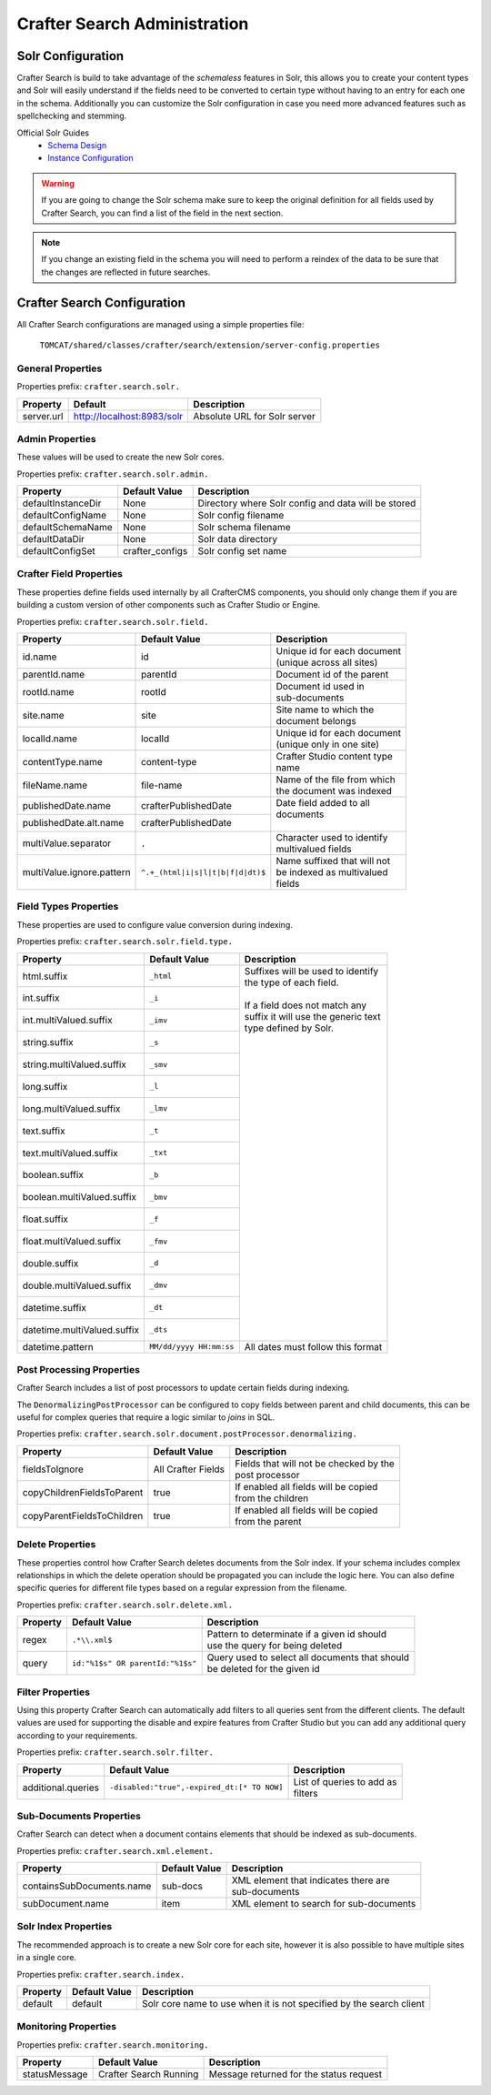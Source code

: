 .. _crafter-search-admin:

=============================
Crafter Search Administration
=============================

------------------
Solr Configuration
------------------

Crafter Search is build to take advantage of the `schemaless` features in Solr, this allows you
to create your content types and Solr will easily understand if the fields need to be converted
to certain type without having to an entry for each one in the schema. Additionally you can
customize the Solr configuration in case you need more advanced features such as spellchecking and
stemming.

Official Solr Guides
 - `Schema Design <https://lucene.apache.org/solr/guide/6_6/documents-fields-and-schema-design.html#documents-fields-and-schema-design>`_
 - `Instance Configuration <https://lucene.apache.org/solr/guide/6_6/the-well-configured-solr-instance.html#the-well-configured-solr-instance>`_

.. WARNING::
  If you are going to change the Solr schema make sure to keep the original definition for all 
  fields used by Crafter Search, you can find a list of the field in the next section.

.. NOTE::
  If you change an existing field in the schema you will need to perform a reindex of the data to
  be sure that the changes are reflected in future searches.

----------------------------
Crafter Search Configuration
----------------------------

All Crafter Search configurations are managed using a simple properties file:

  ``TOMCAT/shared/classes/crafter/search/extension/server-config.properties``

^^^^^^^^^^^^^^^^^^
General Properties
^^^^^^^^^^^^^^^^^^

Properties prefix: ``crafter.search.solr.``

+------------+----------------------------+------------------------------+
| Property   | Default                    | Description                  |
+============+============================+==============================+
| server.url | http://localhost:8983/solr | Absolute URL for Solr server |
+------------+----------------------------+------------------------------+

^^^^^^^^^^^^^^^^
Admin Properties
^^^^^^^^^^^^^^^^

These values will be used to create the new Solr cores.

Properties prefix: ``crafter.search.solr.admin.``

+--------------------+-----------------+-------------------------------------------------------+
| Property           | Default Value   | Description                                           |
+====================+=================+=======================================================+
| defaultInstanceDir | None            | Directory where Solr config and data will be stored   |
+--------------------+-----------------+-------------------------------------------------------+
| defaultConfigName  | None            | Solr config filename                                  |
+--------------------+-----------------+-------------------------------------------------------+
| defaultSchemaName  | None            | Solr schema filename                                  |
+--------------------+-----------------+-------------------------------------------------------+
| defaultDataDir     | None            | Solr data directory                                   |
+--------------------+-----------------+-------------------------------------------------------+
| defaultConfigSet   | crafter_configs | Solr config set name                                  |
+--------------------+-----------------+-------------------------------------------------------+ 

^^^^^^^^^^^^^^^^^^^^^^^^
Crafter Field Properties
^^^^^^^^^^^^^^^^^^^^^^^^

These properties define fields used internally by all CrafterCMS components, you should only change
them if you are building a custom version of other components such as Crafter Studio or Engine.

Properties prefix: ``crafter.search.solr.field.``

+---------------------------+----------------------------------+---------------------------------+
| Property                  | Default Value                    | Description                     |
+===========================+==================================+=================================+
| id.name                   | id                               || Unique id for each document    |
|                           |                                  || (unique across all sites)      |
+---------------------------+----------------------------------+---------------------------------+
| parentId.name             | parentId                         || Document id of the parent      |
+---------------------------+----------------------------------+---------------------------------+
| rootId.name               | rootId                           || Document id used in            |
|                           |                                  || sub-documents                  |
+---------------------------+----------------------------------+---------------------------------+
| site.name                 | site                             || Site name to which the         |
|                           |                                  || document belongs               |
+---------------------------+----------------------------------+---------------------------------+
| localId.name              | localId                          || Unique id for each document    |
|                           |                                  || (unique only in one site)      |
+---------------------------+----------------------------------+---------------------------------+
| contentType.name          | content-type                     || Crafter Studio content type    |
|                           |                                  || name                           |
+---------------------------+----------------------------------+---------------------------------+
| fileName.name             | file-name                        || Name of the file from which    |
|                           |                                  || the document was indexed       |
+---------------------------+----------------------------------+---------------------------------+
| publishedDate.name        | crafterPublishedDate             || Date field added to all        |
+---------------------------+----------------------------------+| documents                      |
| publishedDate.alt.name    | crafterPublishedDate             ||                                |
+---------------------------+----------------------------------+---------------------------------+
| multiValue.separator      | ``,``                            || Character used to identify     |
|                           |                                  || multivalued fields             |
+---------------------------+----------------------------------+---------------------------------+
| multiValue.ignore.pattern | ``^.+_(html|i|s|l|t|b|f|d|dt)$`` || Name suffixed that will not    |
|                           |                                  || be indexed as multivalued      |
|                           |                                  || fields                         |
+---------------------------+----------------------------------+---------------------------------+

^^^^^^^^^^^^^^^^^^^^^^
Field Types Properties
^^^^^^^^^^^^^^^^^^^^^^

These properties are used to configure value conversion during indexing.

Properties prefix: ``crafter.search.solr.field.type.``

+-----------------------------+-------------------------+----------------------------------------+
| Property                    | Default Value           | Description                            |
+=============================+=========================+========================================+
| html.suffix                 | ``_html``               || Suffixes will be used to identify     |
+-----------------------------+-------------------------+| the type of each field.               |
| int.suffix                  | ``_i``                  ||                                       |
+-----------------------------+-------------------------+| If a field does not match any         |
| int.multiValued.suffix      | ``_imv``                || suffix it will use the generic text   |
+-----------------------------+-------------------------+| type defined by Solr.                 |
| string.suffix               | ``_s``                  ||                                       |
+-----------------------------+-------------------------+|                                       |
| string.multiValued.suffix   | ``_smv``                ||                                       |
+-----------------------------+-------------------------+|                                       |
| long.suffix                 | ``_l``                  ||                                       |
+-----------------------------+-------------------------+|                                       |
| long.multiValued.suffix     | ``_lmv``                ||                                       |
+-----------------------------+-------------------------+|                                       |
| text.suffix                 | ``_t``                  ||                                       |
+-----------------------------+-------------------------+|                                       |
| text.multiValued.suffix     | ``_txt``                ||                                       |
+-----------------------------+-------------------------+|                                       |
| boolean.suffix              | ``_b``                  ||                                       |
+-----------------------------+-------------------------+|                                       |
| boolean.multiValued.suffix  | ``_bmv``                ||                                       |
+-----------------------------+-------------------------+|                                       |
| float.suffix                | ``_f``                  ||                                       |
+-----------------------------+-------------------------+|                                       |
| float.multiValued.suffix    | ``_fmv``                ||                                       |
+-----------------------------+-------------------------+|                                       |
| double.suffix               | ``_d``                  ||                                       |
+-----------------------------+-------------------------+|                                       |
| double.multiValued.suffix   | ``_dmv``                ||                                       |
+-----------------------------+-------------------------+|                                       |
| datetime.suffix             | ``_dt``                 ||                                       |
+-----------------------------+-------------------------+|                                       |
| datetime.multiValued.suffix | ``_dts``                ||                                       |
+-----------------------------+-------------------------+----------------------------------------+
| datetime.pattern            | ``MM/dd/yyyy HH:mm:ss`` | All dates must follow this format      |
+-----------------------------+-------------------------+----------------------------------------+

^^^^^^^^^^^^^^^^^^^^^^^^^^
Post Processing Properties
^^^^^^^^^^^^^^^^^^^^^^^^^^

Crafter Search includes a list of post processors to update certain fields during indexing.

The ``DenormalizingPostProcessor`` can be configured to copy fields between parent and child
documents, this can be useful for complex queries that require a logic similar to `joins` in SQL.

Properties prefix: ``crafter.search.solr.document.postProcessor.denormalizing.``

+----------------------------+--------------------+-----------------------------------------+
| Property                   | Default Value      | Description                             |
+============================+====================+=========================================+
| fieldsToIgnore             | All Crafter Fields || Fields that will not be checked by the |
|                            |                    || post processor                         |
+----------------------------+--------------------+-----------------------------------------+
| copyChildrenFieldsToParent | true               || If enabled all fields will be copied   |
|                            |                    || from the children                      |
+----------------------------+--------------------+-----------------------------------------+
| copyParentFieldsToChildren | true               || If enabled all fields will be copied   |
|                            |                    || from the parent                        |
+----------------------------+--------------------+-----------------------------------------+

^^^^^^^^^^^^^^^^^
Delete Properties
^^^^^^^^^^^^^^^^^

These properties control how Crafter Search deletes documents from the Solr index. If your schema
includes complex relationships in which the delete operation should be propagated you can
include the logic here. You can also define specific queries for different file types based on
a regular expression from the filename.

Properties prefix: ``crafter.search.solr.delete.xml.``

+----------+----------------------------------+--------------------------------------------------+
| Property | Default Value                    | Description                                      |
+==========+==================================+==================================================+
| regex    | ``.*\\.xml$``                    || Pattern to determinate if a given id should     |
|          |                                  || use the query for being deleted                 |
+----------+----------------------------------+--------------------------------------------------+
| query    | ``id:"%1$s" OR parentId:"%1$s"`` || Query used to select all documents that should  |
|          |                                  || be deleted for the given id                     |
+----------+----------------------------------+--------------------------------------------------+

^^^^^^^^^^^^^^^^^
Filter Properties
^^^^^^^^^^^^^^^^^

Using this property Crafter Search can automatically add filters to all queries sent from the
different clients. The default values are used for supporting the disable and expire features
from Crafter Studio but you can add any additional query according to your requirements.

Properties prefix: ``crafter.search.solr.filter.``

+--------------------+---------------------------------------------+-----------------------------+
| Property           | Default Value                               | Description                 |
+====================+=============================================+=============================+
| additional.queries | ``-disabled:"true",-expired_dt:[* TO NOW]`` || List of queries to add as  |
|                    |                                             || filters                    |
+--------------------+---------------------------------------------+-----------------------------+

^^^^^^^^^^^^^^^^^^^^^^^^
Sub-Documents Properties
^^^^^^^^^^^^^^^^^^^^^^^^

Crafter Search can detect when a document contains elements that should be indexed as sub-documents.

Properties prefix: ``crafter.search.xml.element.``

+---------------------------+---------------+----------------------------------------------------+
| Property                  | Default Value | Description                                        |
+===========================+===============+====================================================+
| containsSubDocuments.name | sub-docs      || XML element that indicates there are              |
|                           |               || sub-documents                                     |
+---------------------------+---------------+----------------------------------------------------+
| subDocument.name          | item          || XML element to search for sub-documents           |
+---------------------------+---------------+----------------------------------------------------+

^^^^^^^^^^^^^^^^^^^^^
Solr Index Properties
^^^^^^^^^^^^^^^^^^^^^

The recommended approach is to create a new Solr core for each site, however it is also possible
to have multiple sites in a single core.

Properties prefix: ``crafter.search.index.``

+----------+---------------+---------------------------------------------------------------------+
| Property | Default Value | Description                                                         |
+==========+===============+=====================================================================+
| default  | default       | Solr core name to use when it is not specified by the search client |
+----------+---------------+---------------------------------------------------------------------+

^^^^^^^^^^^^^^^^^^^^^
Monitoring Properties
^^^^^^^^^^^^^^^^^^^^^

Properties prefix: ``crafter.search.monitoring.``

+---------------+------------------------+-----------------------------------------+
| Property      | Default Value          | Description                             |
+===============+========================+=========================================+
| statusMessage | Crafter Search Running | Message returned for the status request |
+---------------+------------------------+-----------------------------------------+
